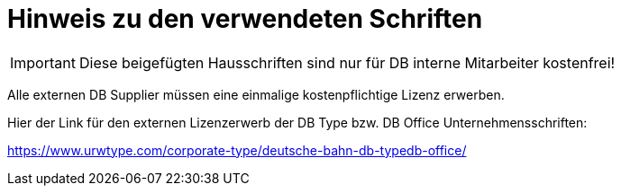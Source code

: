 :filename: pdfTheme/assets/README.adoc
= Hinweis zu den verwendeten Schriften

IMPORTANT: Diese beigefügten Hausschriften sind nur für DB interne Mitarbeiter kostenfrei!

Alle externen DB Supplier müssen eine einmalige kostenpflichtige Lizenz erwerben.

Hier der Link für den externen Lizenzerwerb der DB Type bzw. DB Office Unternehmensschriften:

https://www.urwtype.com/corporate-type/deutsche-bahn-db-typedb-office/

